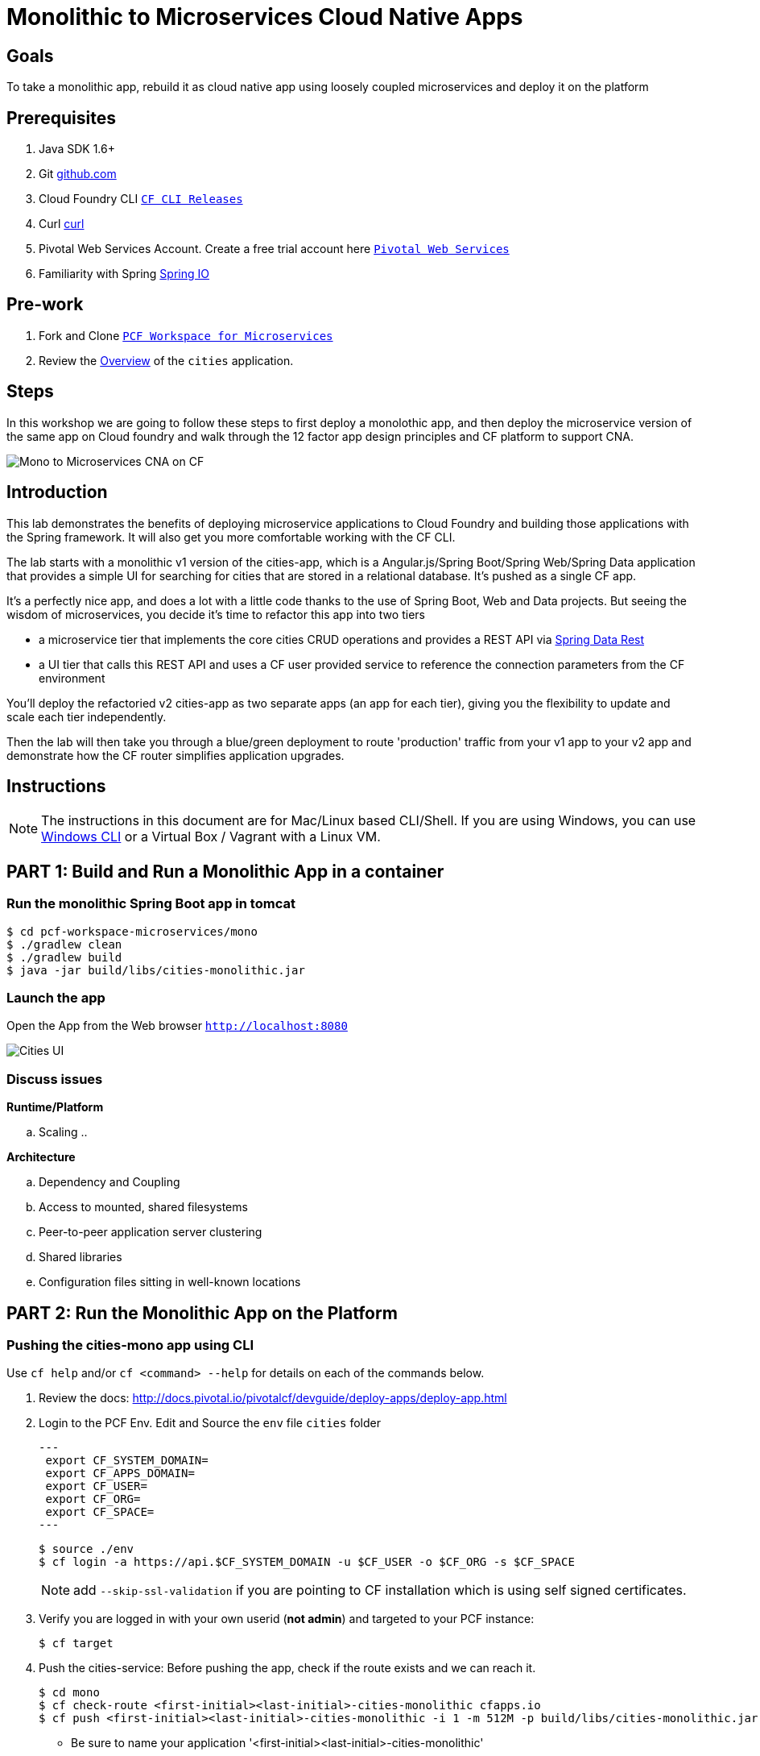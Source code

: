 = Monolithic to Microservices Cloud Native Apps 

== Goals

To take a monolithic app, rebuild it as cloud native app using loosely coupled microservices and deploy it on the platform

== Prerequisites 

. Java SDK 1.6+
. Git link:https://mac.github.com/[github.com]
. Cloud Foundry CLI link:https://github.com/cloudfoundry/cli/releases[`CF CLI Releases`]
. Curl link:http://curl.haxx.se/[curl]
. Pivotal Web Services Account. Create a free trial account here link:http://run.pivotal.io/[`Pivotal Web Services`]
. Familiarity with Spring link:http://www.spring.io[Spring IO]

== Pre-work

. Fork and Clone link:https://github.com/Pivotal-Field-Engineering/pcf-workspace-microservices/[`PCF Workspace for Microservices`]  
. Review the link:https://github.com/Pivotal-Field-Engineering/pcf-workspace-microservices/tree/master[Overview] of the `cities` application.  

== Steps
In this workshop we are going to follow these steps to first deploy a monolothic app, and then deploy the microservice version of the same app 
on Cloud foundry and walk through the 12 factor app design principles  and CF platform to support CNA. 

image:./images/Mono-to-Micro.png[Mono to Microservices CNA on CF]

== Introduction

This lab demonstrates the benefits of deploying microservice applications to Cloud Foundry and building those applications with the Spring framework. It will also get you more comfortable working with the CF CLI.

The lab starts with a monolithic v1 version of the cities-app, which is a Angular.js/Spring Boot/Spring Web/Spring Data application that provides a simple UI for searching for cities that are stored in a relational database. It's pushed as a single CF app.

It's a perfectly nice app, and does a lot with a little code thanks to the use of Spring Boot, Web and Data projects. But seeing the wisdom of microservices, you decide it's time to refactor this app into two tiers

* a microservice tier that  implements the core cities CRUD operations and provides a REST API via http://projects.spring.io/spring-data-rest/[Spring Data Rest]
* a UI tier that calls this REST API and uses a CF user provided service to reference the connection parameters from the CF environment

You'll deploy the refactoried v2 cities-app as two separate apps (an app for each tier), giving you the flexibility to update and scale each tier independently.

Then the lab will then take you through a blue/green deployment to route 'production' traffic from your v1 app to your v2 app and demonstrate how the CF router simplifies application upgrades.

== Instructions

[NOTE]
The instructions in this document are for Mac/Linux based CLI/Shell. If you are using Windows, you can use link:http://docs.cloudfoundry.org/devguide/installcf/install-go-cli.html#windows[Windows CLI] 
or a Virtual Box / Vagrant with a Linux VM.

== PART 1: Build and Run a Monolithic App in a container

=== Run the monolithic Spring Boot app in tomcat
[source,bash]
----
$ cd pcf-workspace-microservices/mono
$ ./gradlew clean
$ ./gradlew build
$ java -jar build/libs/cities-monolithic.jar
----

=== Launch the app 
Open the App from the Web browser `http://localhost:8080`

image:./images/cities-ui.png[Cities UI]


=== Discuss issues 

*Runtime/Platform*

.. Scaling
.. 


*Architecture*

.. Dependency and Coupling
.. Access to mounted, shared filesystems
.. Peer-to-peer application server clustering
.. Shared libraries
.. Configuration files sitting in well-known locations


== PART 2: Run the Monolithic App on the Platform

=== Pushing the cities-mono app using CLI

Use `cf help` and/or `cf <command> --help` for details on each of the commands below.

. Review the docs: http://docs.pivotal.io/pivotalcf/devguide/deploy-apps/deploy-app.html
. Login to the PCF Env. Edit and Source the `env` file `cities` folder
+
[source,bash]
---
 export CF_SYSTEM_DOMAIN=
 export CF_APPS_DOMAIN=
 export CF_USER=
 export CF_ORG=
 export CF_SPACE=
---
+
[source,bash]
----
$ source ./env
$ cf login -a https://api.$CF_SYSTEM_DOMAIN -u $CF_USER -o $CF_ORG -s $CF_SPACE 
----
[NOTE]
add `--skip-ssl-validation` if you are pointing to CF installation which is using self signed certificates. 

+
. Verify you are logged in with your own userid (*not admin*) and targeted to your PCF instance:
+
[source,bash]
----
$ cf target
----

. Push the cities-service:
Before pushing the app, check if the route exists and we can reach it. 

+
[source,bash]
----
$ cd mono
$ cf check-route <first-initial><last-initial>-cities-monolithic cfapps.io
$ cf push <first-initial><last-initial>-cities-monolithic -i 1 -m 512M -p build/libs/cities-monolithic.jar
----
+
* Be sure to name your application '<first-initial><last-initial>-cities-monolithic'

. Verify you can access your application from a Web Browser `http://<first-initial><last-initial>-cities-monolithic.cfapps.io`



=== Health, logging & events via the CLI

Learning about how your application is performing is critical to help you diagnose and troubleshoot potential issues. Cloud Foundry gives you options for viewing the logs.

To tail the logs of your application perform this command:
[source,bash]
----
// For recent logs
$ cf logs <first-initial><last-initial>-cities-monolithic.cfapps.io --recent
// For current logs
$ cf logs <first-initial><last-initial>-cities-monolithic.cfapps.io 
----

Notice that nothing is showing because there isn't any activity. Use the following curl commmand to see the application working:
[source,bash]
----
$ curl -i http://<first-initial><last-initial>-cities-monolithic.cfapps.io/cities/10
----

For other ways of viewing logs check out the documentation here: http://docs.pivotal.io/pivotalcf/devguide/deploy-apps/streaming-logs.html#view

To view recent events, including application crashes, and error codes, you can see them from the App Manager or from the cli. 
[source,bash]
----
$ cf events <first-initial><last-initial>-cities-monolithic
----

To view the health of the application you can see from the App Manager or from the cli:

+
[source,bash]
----
$ cf app <first-initial><last-initial>-cities-monolithic
----
+
You will get detailed output of the health
[source,bash]
----
Showing health and status for app cities-monolithic in org Central / space development as ...
OK

requested state: started
instances: 1/1
usage: 512M x 1 instances
urls: cities-app-pisiform-chattiness.cfapps.io, cities-app-unenraptured-shantung.cfapps.io
last uploaded: Fri May 29 15:51:12 UTC 2015
stack: cflinuxfs2

     state     since                    cpu    memory         disk           details   
#0   running   2015-05-29 11:52:14 AM   0.1%   470M of 512M   148.9M of 1G      
----

=== Environment variables

View the environment variable and explanation of link:http://docs.cloudfoundry.org/devguide/deploy-apps/environment-variable.html#view-env [VCAP Env]

[source,bash]
----
$ cf env <first-initial><last-initial>-cities-monolithic
----

You will get the output similar to this on your terminal
[source,bash]
----
Getting env variables for app cities-monolithic in org Central / space development as ...
OK

System-Provided:
{
 "VCAP_SERVICES": {
  "cleardb": [
   {
    "credentials": {
     "hostname": "us-cdbr-iron-east-02.cleardb.net",
     "jdbcUrl": "jdbc:mysql://xxx@us-cdbr-iron-east-02.cleardb.net:3306/xxx",
     "name": "xxx",
     "password": "xxx",
     "port": "3306",
     "uri": "mysql://xxx@us-cdbr-iron-east-02.cleardb.net:3306/xxx?reconnect=true",
     "username": "xxxx"
    },
    "label": "cleardb",
    "name": "rj-cities-db",
    "plan": "spark",
    "tags": [
     "Data Stores",
     "Data Store",
     "mysql",
     "relational"
    ]
   }
  ]
 }
}

{
 "VCAP_APPLICATION": {
  "application_name": "cities-monolithic",
  "application_uris": [
   "cities-app-pisiform-chattiness.cfapps.io",
   "cities-app-unenraptured-shantung.cfapps.io"
  ],
  "application_version": "9efbf06e-2e3a-4752-89db-77f59d570128",
  "limits": {
   "disk": 1024,
   "fds": 16384,
   "mem": 512
  },
  "name": "cities-monolithic",
  "space_id": "56e1d8ef-e87f-4b1c-930b-e7f46c00e483",
  "space_name": "development",
  "uris": [
   "cities-app-pisiform-chattiness.cfapps.io",
   "cities-app-unenraptured-shantung.cfapps.io"
  ],
  "users": null,
  "version": "9efbf06e-2e3a-4752-89db-77f59d570128"
 }
}

User-Provided:
JAVA_OPTS: -Djava.security.egd=file:///dev/urandom
SPRING_PROFILES_ACTIVE: cloud
VERSION: CITIES_APP_1_0

No running env variables have been set

No staging env variables have been set
----


=== Scaling apps

Applications can be scaled via the command line or the console. When we talk about scale, there are two different types of scale: Vertical and Horizontal. Read link:http://docs.cloudfoundry.org/devguide/deploy-apps/cf-scale.html[this] doc on more details on scaling applications. 

When you Vertically scale your application, you are increasing the amount of memory made available to your application. Scaling your application horizontally means that you are adding application instances.

Let's vertically scale the application to 1 GB of RAM. 
[source,bash]
----
$ cf scale <first-initial><last-initial>-cities-mono -m 1G
----

Now scale your application down to 512 MB.

Next, let's scale up your application to 2 instances
[source,bash]
----
$ cf scale scale <first-initial><last-initial>-cities-mono -i 2
----

To check the status of your applications you can check from the command line to see how many instances your app is running and their current state
[source,bash]
----
$ cf app <first-initial><last-initial>-cities-monolithic
----

=== Discuss Issues / advantages of the platform

*Runtime/Platform*

.. Scaling
.. 


*Architecture*

.. Dependency and Coupling
.. Access to mounted, shared filesystems
.. Peer-to-peer application server clustering
.. Shared libraries
.. Configuration files sitting in well-known locations


== PART 3: Re-design the app using Microservice for the Platform

Delete the PCF cities-mono app 

[source,bash]
----
$ cf delete -r <first-initial><last-initial>-cities-monolithic
----

=== Build the Micro Service version of the App. 

Clone or download the cities-monolithic app:

[source,bash]
----
$ git clone https://github.com/jholmes2001/cities-monolithic
----

Create the SQL database used to store the city data

[source,bash]
----
$ cf create-service cleardb spark cities-db
----

Validate that the service is created

[source,bash]
----
$ cf services
Getting services...

name             service       plan     bound apps
cities-db        cleardb       spark
----

Before pushing the app, take a look at the manifest.yml to see that 
		
* The host name (the URL prefix) is being set to cities-app-${random-word}. This will be the 'production URL' we reference in the blue/green deployment exercise.
* The app will bind to the cities-db you created earlier
* An environment variable VERSION is being set to CITIES_APP_1_0

[source,bash]
----	
$ cd cities-monolithic
$ cat manifest.yml
---
applications:
- name: cities-monolithic
  memory: 512M
  instances: 1
  path: build/libs/cities-monolithic.jar
  timeout: 180
  services:
  - cities-db
  host: cities-app-${random-word}
  env:
    SPRING_PROFILES_ACTIVE: cloud
    VERSION: CITIES_APP_1_0
----

Deploy the app

[source,bash]
----
$ cf push
----

Validate that the app is working by opening in a browser the URL listed by 'cf apps'

[source,bash]
----	
$ cf apps
…
name                requested state   instances   memory   disk   urls   
cities-monolithic   started           1/1         512M     1G     cities-app-unplodding-tetrarch.cfapps.io 
----

Now that your v1 app is working, take a look at the https://github.com/jholmes2001/cities-monolithic/blob/master/src/main/java/com/example/cities/controller/CitiesController.java[CityController] to see that it is directly invoking a https://github.com/jholmes2001/cities-monolithic/blob/master/src/main/java/com/example/cities/repositories/CityRepository.java[CityRepository] object, based on Spring Data, and the UI and data tier are deployed as a single monolithic unit.

=== Deploy the v2 Microservices App

Now it's time to deploy the v2 microservice version of the app. Clone or download the v2 app:

[source,bash]
----
$ cd <your workspace root>
$ git clone https://github.com/jholmes2001/spring-boot-cities
$ cd spring-boot-cities
----

Under this folder are 3 subfolders

* cities-service - the microservice app that exposes a REST API from the https://github.com/jholmes2001/spring-boot-cities/blob/master/cities-service/src/main/java/com/example/cities/repositories/CityRepository.java[CityRepository] class via a few simple RestResource annotations
* cities-ui - the UI app that connects to the microservice
* cities-client - client API used by cities-ui to connect to cities-service microservice, leveraging http://projects.spring.io/spring-cloud/[Spring Cloud] and https://github.com/Netflix/feign[Netflix Feign]
		
Check out the https://github.com/jholmes2001/spring-boot-cities[app docs] for a thorough coverage of the application design.

First we'll deploy the cites-service microservice app, which defines in the manifest.yml the 'host' as 'cities-service-${random-word}' and 'cities-db' as a service the app will bind to (i.e. it will bind to the same db we created for the v1 app).

[source,bash]
----
$ cd cities-service
$ cf push
----

Use 'cf apps' to determine the URL to reference the cities microservice. 

* We'll refer to this URL as YOUR_CITIES_SERVICE_URL below, and in the example output below YOUR_CITIES_SERVICE_URL=cities-service-nonterminable-runback.cfapps.io
	
[source,bash]
----
$ cf apps
…
name                requested state   instances   memory   disk   urls   
cities-service      started           1/1         512M     1G     cities-service-nonterminable-runback.cfapps.io 
----

Validate that the REST endpoints are working for this service using curl

* Note: for Windows users, download cURL using following instructions below

** http://callejoabel.blogspot.com/2013/09/making-curl-work-on-windows-7.html

[source,bash]
----			
$ curl -i YOUR_CITIES_SERVICE_URL/cities
$ curl -i YOUR_CITIES_SERVICE_URL/cities/search
$ curl -i YOUR_CITIES_SERVICE_URL/cities/search/nameContains?q=TEMPLE
$ curl -i YOUR_CITIES_SERVICE_URL/cities/829
----

Create the cities-ws http://docs.pivotal.io/pivotalcf/devguide/services/user-provided.html[user provided service] that will store the cities-service connection parameters in the CF environment and make them available to the cities-ui app.

* NOTE: YOU MUST USE 'http://' before the YOUR_CITIES_SERVICE_URL! (https will not work)
* Don't forget to substitute your specific URL for YOUR_CITIES_SERVICE_URL

[source,bash]
----
$ cf create-user-provided-service cities-ws -p uri,tag

uri> http://YOUR_CITIES_SERVICE_URL

tag> cities
Creating user provided service cities-ws in org...
OK
----

Validate the user provided service was created

[source,bash]
----
$ cf services
…
name             service         plan     bound apps   
cities-db        cleardb         spark    cities-monolithic, cities-service   
cities-ws        user-provided        
----

Before pushing the cities-ui app that connects to the cities-service microservice app, take a look at the cities-ui manifest.yml to see

* The app will bind to the cities-ws user provided service you just created
* The app will use cities-ui-${random-word} as the host (URL prefix)
* The app sets the VERSION environment variable to CITIES_APP_2_0

[source,bash]
----	
$ cd ../cities-ui
$ cat manifest.yml
---
applications:
- name: cities-ui
  memory: 512M
  instances: 1
  path: build/libs/cities-ui.jar
  services: [ cities-ws ]
  host: cities-ui-${random-word}
  env:
    SPRING_PROFILES_ACTIVE: cloud
    VERSION: CITIES_APP_2_0
----

Now deploy the cities-ui app 

[source,bash]
----	
$ cf push
----

Test that the app works by opening the cities-ui URL that is displayed by the 'cf apps' command. The UI should look the same as the v1 version, but it's of course getting the data via REST from the cities-service microservice.

Now that the cities-ui app is pushed and bound to the cities-ws service, you can use 'cf env' to validate the cities-service URL/URI it found in the environment.

[source,bash]
----	
$ cf env cities-ui
…
System-Provided:
{
  "VCAP_SERVICES": {
    "user-provided": [
      {
        "credentials": {
          "tag": "cities",
          "uri": "http://cities-service-nonterminable-runback.cfapps.io"
        },
        "label": "user-provided",
        "name": "cities-ws",
        "syslog_drain_url": "",
        "tags": []
      }
    ]
  }
}

User-Provided:
SPRING_PROFILES_ACTIVE: cloud
VERSION: CITIES_APP_2_0
)
----

At this point, you are prepared to reap the benefits of having a separate microservice that can be scaled and deployed independently of the UI tier. However, let's hold off on scaling until we're done with the blue/green deployment and can delete the v1 app (a PWS trial has a 2G limit, which we're not too far from at this point).

=== Perform Blue/Green Deployment

Now you're ready to perform a blue/green deployment. First we'll list our existing routing table:

[source,bash]
----
$ cf routes
…
host                                      domain      apps
cities-service-nonterminable-runback      cfapps.io   cities-service
cities-app-unplodding-tetrarch            cfapps.io   cities-monolithic
cities-ui-slumberous-arroyo               cfapps.io   cities-ui
----

The host and domain listed for the cities-monolithic app is the 'production' URL that we want to remain constant during the upgrade process so our users are not aware that the v1 app is being replaced by the v2 app.

We can validate that that this URL is referencing our v1 app by using the /cities/version request mapping to retrieve the VERSION environment variable

* Substitute your cities-monolithic URL below

[source,bash]
----
$ curl cities-app-unplodding-tetrarch.cfapps.io/cities/version
CITIES_APP_1_0
----

We can also validate the version of the cities-ui route, which is our v2 app

[source,bash]
----
$ curl cities-ui-slumberous-arroyo.cfapps.io/cities/version
CITIES_APP_2_0
----

In a more realistic blue/green deployment scenario, we'd have a cluster of multiple v1 app instances deployed already, but since we're short on memory (i.e. PWS trial 2G limit), we'll stick with our single instance ''cluster''.

Now we add our v2 'canary' to the v1 cluster my mapping the v1 'production' route to the cities-ui app (i.e. the -n parameter is the host for cities-monolithic returned by 'cf routes')

[source,bash]
----
$ cf map-route cities-ui cfapps.io -n cities-app-unplodding-tetrarch
----

Now if we repeatedly visit our production URL, we'll see the CF router is load balancing requests between the v1 and v2 apps.

[source,bash]
----
$ curl cities-app-unplodding-tetrarch.cfapps.io/cities/version
CITIES_APP_1_0
$ curl cities-app-unplodding-tetrarch.cfapps.io/cities/version
CITIES_APP_2_0
----

Our current deployment architecture looks like this:

image:bg-deployment-canary.png["Canary in blue/green deployment",75%]

Another look at our routes shows both apps are now mapped to the production route as expected

[source,bash]
----
$ cf routes
…
host                                      domain      apps
cities-service-nonterminable-runback      cfapps.io   cities-service
cities-app-unplodding-tetrarch            cfapps.io   cities-monolithic,cities-ui
cities-ui-slumberous-arroyo               cfapps.io   cities-ui
----

After performing some validation that our v2 canary is working as expected, we're ready to retire the v1 app instances from the cluster by unmapping the production route to the v1 cities-monolithic app, using 'cf unmap'

[source,bash]
----
$ cf unmap-route cities-monolithic cfapps.io -n cities-app-unplodding-tetrarch.cfapps.io
----

Then test our production URL to see all traffic is going to v2:

[source,bash]
----
$ curl cities-app-unplodding-tetrarch.cfapps.io/cities/version
CITIES_APP_2_0
$ curl cities-app-unplodding-tetrarch.cfapps.io/cities/version
CITIES_APP_2_0
…
----

At this point we can delete our v1 app

[source,bash]
----
$ cf delete cities-monolithic
----

Congratulations, you have successfully performed a blue/green deployment, and done so without massive amounts of custom scripting.

Finally, with a bit of spare memory, you can try scaling both tiers of your v2 microservice app.

[source,bash]
----
$ cf scale cities-ui -i 2
$ cf scale cities-service -i 2
$ cf apps
----

UI request will now be load balanced across two instances of cities-ui, and REST requests made by cities-ui to cities-service will be automatically load balanced as well. Wow, microservices, Spring and CF are a great combination!


== PART 4: Build for continuous delivery



